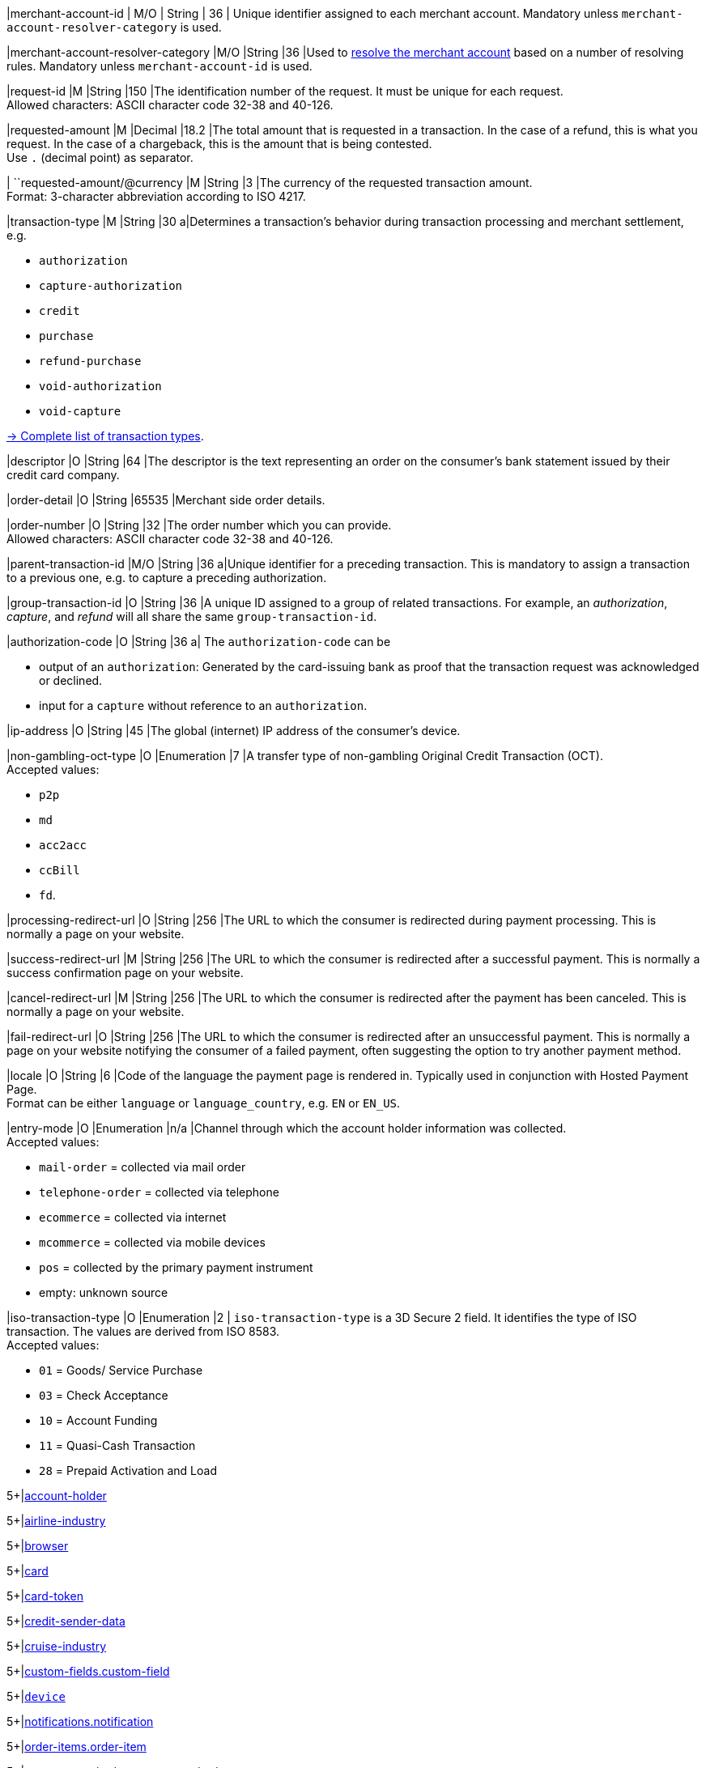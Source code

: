 // This include file requires the shortcut {listname} in the link, as this include file is used in different environments.
// The shortcut guarantees that the target of the link remains in the current environment.

// tag::pm-base[]

|merchant-account-id 
| M/O 
| String 
| 36 
| Unique identifier assigned to each merchant account. 
Mandatory unless ``merchant-account-resolver-category`` is used.

|merchant-account-resolver-category 
|M/O 
|String 
|36 
|Used to <<GeneralPlatformFeatures_ResolverCategoryCode, resolve the merchant account>> based on a number of resolving rules. Mandatory unless ``merchant-account-id`` is used.

|request-id 
|M 
|String 
|150 
|The identification number of the request. It must be unique for each request. +
Allowed characters: ASCII character code 32-38 and 40-126.

|requested-amount 
|M 
|Decimal 
|18.2 
|The total amount that is requested in a transaction. In the case of a refund, this is what you request. In the case of a chargeback, this is the amount that is being contested. +
Use ``.`` (decimal point) as separator.

| ``requested-amount/@currency
|M 
|String 
|3 
|The currency of the requested transaction amount. +
Format: 3-character abbreviation according to ISO 4217.

|transaction-type 
|M 
|String 
|30 
a|Determines a transaction's behavior during transaction processing and merchant settlement, e.g. +

* ``authorization``
* ``capture-authorization``
* ``credit``
* ``purchase``
* ``refund-purchase``
* ``void-authorization``
* ``void-capture`` +

//-

<<AppendixB, -> Complete list of transaction types>>.

|descriptor 
|O 
|String 
|64 
|The descriptor is the text representing an order on the consumer's bank statement issued by their credit card company. 

|order-detail 
|O 
|String 
|65535 
|Merchant side order details.

|order-number 
|O 
|String 
|32 
|The order number which you can provide. +
Allowed characters: ASCII character code 32-38 and 40-126.

|parent-transaction-id 
|M/O 
|String 
|36 
a|Unique identifier for a preceding transaction. This is mandatory to assign a transaction to a previous one, e.g. to capture a preceding authorization. 

|group-transaction-id 
|O 
|String 
|36 
|A unique ID assigned to a group of related transactions. For example, an _authorization_, _capture_, and _refund_ will all share the same ``group-transaction-id``.

|authorization-code 
|O 
|String 
|36 
a| The ``authorization-code`` can be

* output of an ``authorization``: Generated by the card-issuing bank as proof that the transaction request was acknowledged or declined.
* input for a ``capture`` without reference to an ``authorization``.

//-

|ip-address 
|O 
|String 
|45 
|The global (internet) IP address of the consumer's device.

|non-gambling-oct-type 
|O 
|Enumeration 
|7 
|A transfer type of non-gambling Original Credit Transaction (OCT). +
Accepted values: +

* ``p2p`` 
* ``md`` 
* ``acc2acc`` 
* ``ccBill`` 
* ``fd``.

//-

|processing-redirect-url 
|O 
|String 
|256 
|The URL to which the consumer is redirected during payment processing. This is normally a page on your website.

|success-redirect-url 
|M 
|String 
|256 
|The URL to which the consumer is redirected after a successful payment. This is normally a success confirmation page on your website.

|cancel-redirect-url 
|M 
|String 
|256 
|The URL to which the consumer is redirected after the payment has been canceled. This is normally a page on your website.

|fail-redirect-url 
|O	
|String
|256	
|The URL to which the consumer is redirected after an unsuccessful payment. This is normally a page on your website notifying the consumer of a failed payment, often suggesting the option to try another payment method.

|locale 
|O 
|String 
|6 
|Code of the language the payment page is rendered in. Typically used in conjunction with Hosted Payment Page. +
Format can be either ``language`` or ``language_country``, e.g. ``EN`` or ``EN_US``. +
// Accepted countries: ``CZ``, ``DA``, ``EN``, ``DE``,
//``ES``, ``FI``, ``FR``, ``IT``, ``NL``, ``PL``, ``GR``, ``RO``, ``RU``, ``SV``, and ``TR``.

|entry-mode	
|O 
|Enumeration 
|n/a 
|Channel through which the account holder information was collected. +
Accepted values: +

* ``mail-order`` = collected via mail order +
* ``telephone-order`` = collected via telephone +
* ``ecommerce`` = collected via internet +
* ``mcommerce`` = collected via mobile devices +
* ``pos`` = collected by the primary payment instrument +
* empty: unknown source

//-

// tag::three-ds[]

|iso-transaction-type 
|O 
|Enumeration 
|2 
| ``iso-transaction-type`` is a 3D Secure 2 field. It identifies the type of ISO transaction. The values are derived from ISO 8583. +
Accepted values: +

* ``01`` = Goods/ Service Purchase +
* ``03`` = Check Acceptance +
* ``10`` = Account Funding +
* ``11`` = Quasi-Cash Transaction +
* ``28`` = Prepaid Activation and Load 

//-

5+|<<{listname}_request_accountholder, account-holder>>

// end::three-ds[]

5+|<<{listname}_request_airlineindustry, airline-industry>>

// tag::three-ds[]

5+|<<{listname}_request_browser, browser>>

5+|<<{listname}_request_card, card>>

// end::three-ds[]

5+|<<{listname}_request_cardtoken, card-token>>

// end::pm-base[]

5+|<<{listname}_request_creditsenderdata, credit-sender-data>>

// tag::pm-base[]

5+|<<{listname}_request_cruiseindustry, cruise-industry>>

5+|<<{listname}_request_customfield, custom-fields.custom-field>>

5+|<<{listname}_request_device, ``device``>>

5+|<<{listname}_request_notification, notifications.notification>>

5+|<<{listname}_request_orderitem, order-items.order-item>>

5+|<<{listname}_request_paymentmethod, payment-methods.payment-method>>

// tag::three-ds[]

5+|<<{listname}_request_periodic, periodic>>

5+|<<{listname}_request_riskinfo, risk-info>>

5+|<<{listname}_request_shipping, shipping>> 

// end::three-ds[]

// end::pm-base[]

5+|<<{listname}_request_submerchantinfo, sub-merchant-info>>

// tag::three-ds[]

// tag::pm-base[]

5+|<<{listname}_request_threed, three-d>>

// end::pm-base[]

// end::three-ds[]

//-